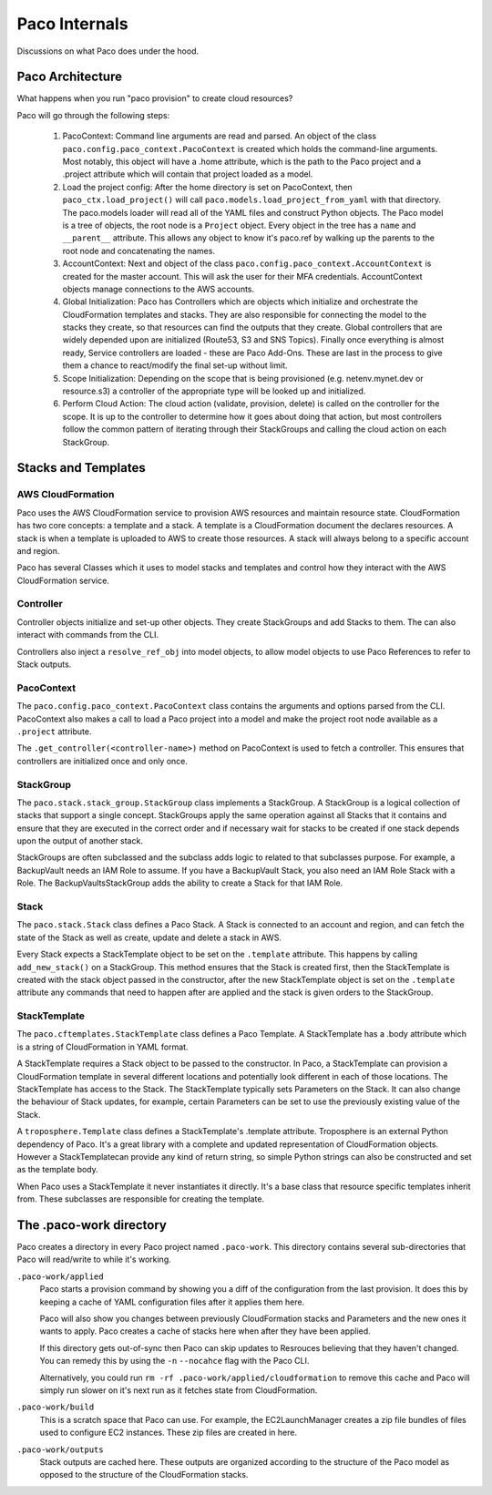 .. _internals:

Paco Internals
===============

Discussions on what Paco does under the hood.

Paco Architecture
-----------------

What happens when you run "paco provision" to create cloud resources?

Paco will go through the following steps:

  1. PacoContext: Command line arguments are read and parsed. An object of the class
     ``paco.config.paco_context.PacoContext`` is created which holds the command-line arguments.
     Most notably, this object will have a .home attribute, which is the path to the Paco project
     and a .project attribute which will contain that project loaded as a model.

  2. Load the project config: After the home directory is set on PacoContext, then ``paco_ctx.load_project()``
     will call ``paco.models.load_project_from_yaml`` with that directory. The paco.models loader will read all
     of the YAML files and construct Python objects. The Paco model is a tree of objects, the root node is a ``Project``
     object. Every object in the tree has a ``name`` and ``__parent__`` attribute. This allows any object to know
     it's paco.ref by walking up the parents to the root node and concatenating the names.

  3. AccountContext: Next and object of the class ``paco.config.paco_context.AccountContext`` is created for the master
     account. This will ask the user for their MFA credentials. AccountContext objects manage connections to the
     AWS accounts.

  4. Global Initialization: Paco has Controllers which are objects which initialize and orchestrate the CloudFormation templates
     and stacks. They are also responsible for connecting the model to the stacks they create, so that resources can
     find the outputs that they create. Global controllers that are widely depended upon are initialized (Route53, S3 and SNS Topics).
     Finally once everything is almost ready, Service controllers are loaded - these are Paco Add-Ons. These are last in the
     process to give them a chance to react/modify the final set-up without limit.

  5. Scope Initialization: Depending on the scope that is being provisioned (e.g. netenv.mynet.dev or resource.s3) a controller
     of the appropriate type will be looked up and initialized.

  6. Perform Cloud Action: The cloud action (validate, provision, delete) is called on the controller for the scope. It is up to the
     controller to determine how it goes about doing that action, but most controllers follow the common pattern of iterating
     through their StackGroups and calling the cloud action on each StackGroup.


Stacks and Templates
--------------------

AWS CloudFormation
^^^^^^^^^^^^^^^^^^

Paco uses the AWS CloudFormation service to provision AWS resources and maintain resource state. CloudFormation has two
core concepts: a template and a stack. A template is a CloudFormation document the declares resources. A stack is when
a template is uploaded to AWS to create those resources. A stack will always belong to a specific account and region.

Paco has several Classes which it uses to model stacks and templates and control how they interact with the
AWS CloudFormation service.

Controller
^^^^^^^^^^

Controller objects initialize and set-up other objects. They create StackGroups and add Stacks to them.
The can also interact with commands from the CLI.

Controllers also inject a ``resolve_ref_obj`` into model objects, to allow model objects to use Paco
References to refer to Stack outputs.

PacoContext
^^^^^^^^^^^

The ``paco.config.paco_context.PacoContext`` class contains the arguments and options parsed from the CLI.
PacoContext also makes a call to load a Paco project into a model and make the project root node available
as a ``.project`` attribute.

The ``.get_controller(<controller-name>)`` method on PacoContext is used to fetch a controller. This ensures
that controllers are initialized once and only once.

StackGroup
^^^^^^^^^^

The ``paco.stack.stack_group.StackGroup`` class implements a StackGroup. A StackGroup is a logical collection
of stacks that support a single concept. StackGroups apply the same operation against all Stacks that it
contains and ensure that they are executed in the correct order and if necessary wait for stacks to be
created if one stack depends upon the output of another stack.

StackGroups are often subclassed and the subclass adds logic to related to that subclasses purpose.
For example, a BackupVault needs an IAM Role to assume. If you have a BackupVault Stack, you also need
an IAM Role Stack with a Role. The BackupVaultsStackGroup adds the ability to create a Stack for that IAM Role.

Stack
^^^^^

The ``paco.stack.Stack`` class defines a Paco Stack. A Stack is connected to an account and region, and
can fetch the state of the Stack as well as create, update and delete a stack in AWS.

Every Stack expects a StackTemplate object to be set on the ``.template`` attribute. This happens by calling
``add_new_stack()`` on a StackGroup. This method ensures that the Stack is created first, then the StackTemplate
is created with the stack object passed in the constructor, after the new StackTemplate object is set on the
``.template`` attribute any commands that need to happen after are applied and the stack is given orders
to the StackGroup.

StackTemplate
^^^^^^^^^^^^^

The ``paco.cftemplates.StackTemplate`` class defines a Paco Template. A StackTemplate has a .body attribute which is
a string of CloudFormation in YAML format.

A StackTemplate requires a Stack object to be passed to the constructor. In Paco, a StackTemplate can provision
a CloudFormation template in several different locations and potentially look different in each of those
locations. The StackTemplate has access to the Stack. The StackTemplate typically sets Parameters on the Stack.
It can also change the behaviour of Stack updates, for example, certain Parameters can be set to use the
previously existing value of the Stack.

A ``troposphere.Template`` class defines a StackTemplate's .template attribute. Troposphere is an external
Python dependency of Paco. It's a great library with a complete and updated representation of CloudFormation objects.
However a StackTemplatecan provide any kind of return string, so simple Python strings can also be constructed and
set as the template body.

When Paco uses a StackTemplate it never instantiates it directly. It's a base class that resource specific templates
inherit from. These subclasses are responsible for creating the template.


The .paco-work directory
------------------------

Paco creates a directory in every Paco project named ``.paco-work``. This directory
contains several sub-directories that Paco will read/write to while it's working.

``.paco-work/applied``
    Paco starts a provision command by showing you a diff of the configuration from the last provision.
    It does this by keeping a cache of YAML configuration files after it applies them here.

    Paco will also show you changes between previously CloudFormation stacks and Parameters and the
    new ones it wants to apply. Paco creates a cache of stacks here when after they have been applied.

    If this directory gets out-of-sync then Paco can skip updates to Resrouces believing that they
    haven't changed. You can remedy this by using the ``-n`` ``--nocahce`` flag with the Paco CLI.

    Alternatively, you could run ``rm -rf .paco-work/applied/cloudformation`` to remove this cache
    and Paco will simply run slower on it's next run as it fetches state from CloudFormation.

``.paco-work/build``
    This is a scratch space that Paco can use. For example, the EC2LaunchManager creates a
    zip file bundles of files used to configure EC2 instances. These zip files are created in here.

``.paco-work/outputs``
    Stack outputs are cached here. These outputs are organized according to the structure of the Paco
    model as opposed to the structure of the CloudFormation stacks.
